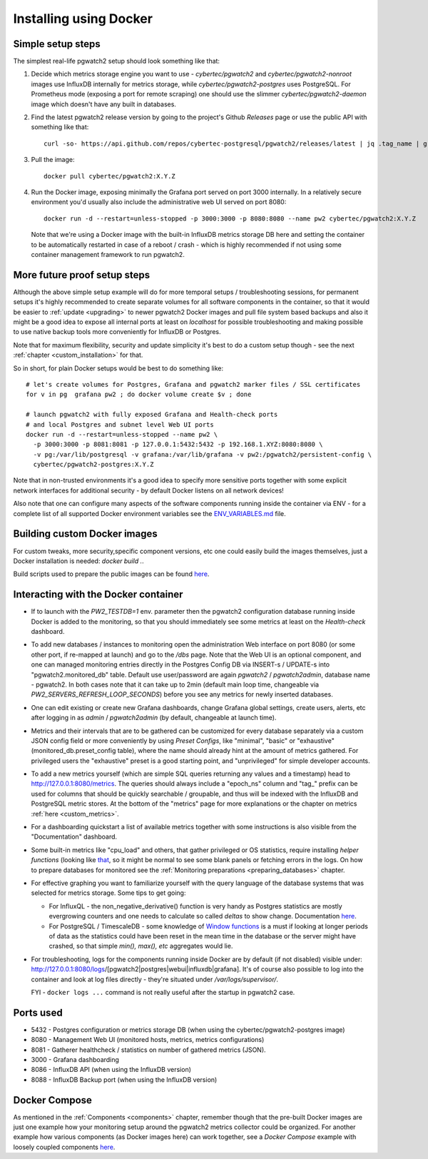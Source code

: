 Installing using Docker
=======================

Simple setup steps
------------------

The simplest real-life pgwatch2 setup should look something like that:

#. Decide which metrics storage engine you want to use - *cybertec/pgwatch2* and *cybertec/pgwatch2-nonroot* images use InfluxDB
   internally for metrics storage, while *cybertec/pgwatch2-postgres* uses PostgreSQL. For Prometheus mode (exposing a port
   for remote scraping) one should use the slimmer *cybertec/pgwatch2-daemon* image which doesn't have any built in databases.
#. Find the latest pgwatch2 release version by going to the project's Github *Releases* page or use the public API with
   something like that:

   ::

     curl -so- https://api.github.com/repos/cybertec-postgresql/pgwatch2/releases/latest | jq .tag_name | grep -oE '[0-9\.]+'

#. Pull the image:

   ::

     docker pull cybertec/pgwatch2:X.Y.Z

#. Run the Docker image, exposing minimally the Grafana port served on port 3000 internally. In a relatively secure
   environment you'd usually also include the administrative web UI served on port 8080:

   ::

     docker run -d --restart=unless-stopped -p 3000:3000 -p 8080:8080 --name pw2 cybertec/pgwatch2:X.Y.Z

   Note that we're using a Docker image with the built-in InfluxDB metrics storage DB here and setting the container to be automatically
   restarted in case of a reboot / crash - which is highly recommended if not using some container management framework to
   run pgwatch2.

.. _docker_example_launch:

More future proof setup steps
-----------------------------

Although the above simple setup example will do for more temporal setups / troubleshooting sessions, for permanent setups
it's highly recommended to create separate volumes for all software components in the container, so that it would be easier
to :ref:`update <upgrading>` to newer pgwatch2 Docker images and pull file system based backups and also it might be a good idea
to expose all internal ports at least on *localhost* for possible troubleshooting and making possible to use native backup
tools more conveniently for InfluxDB or Postgres.

Note that for maximum flexibility, security and update simplicity it's best to do a custom setup though - see the next
:ref:`chapter <custom_installation>` for that.

So in short, for plain Docker setups would be best to do something like:

::

  # let's create volumes for Postgres, Grafana and pgwatch2 marker files / SSL certificates
  for v in pg  grafana pw2 ; do docker volume create $v ; done

  # launch pgwatch2 with fully exposed Grafana and Health-check ports
  # and local Postgres and subnet level Web UI ports
  docker run -d --restart=unless-stopped --name pw2 \
    -p 3000:3000 -p 8081:8081 -p 127.0.0.1:5432:5432 -p 192.168.1.XYZ:8080:8080 \
    -v pg:/var/lib/postgresql -v grafana:/var/lib/grafana -v pw2:/pgwatch2/persistent-config \
    cybertec/pgwatch2-postgres:X.Y.Z

Note that in non-trusted environments it's a good idea to specify more sensitive ports together with some explicit network
interfaces for additional security - by default Docker listens on all network devices!

Also note that one can configure many aspects of the software components running inside the container via ENV - for a complete
list of all supported Docker environment variables see the `ENV_VARIABLES.md <https://github.com/cybertec-postgresql/pgwatch2/blob/master/ENV_VARIABLES.md>`_
file.


Building custom Docker images
-----------------------------

For custom tweaks, more security,specific component versions, etc one could easily build the images themselves, just a
Docker installation is needed: `docker build .`.

Build scripts used to prepare the public images can be found `here <https://github.com/cybertec-postgresql/pgwatch2/blob/master/build-all-images-latest.sh>`__.


Interacting with the Docker container
-------------------------------------

* If to launch with the *PW2_TESTDB=1* env. parameter then the pgwatch2 configuration database running inside Docker
  is added to the monitoring, so that you should immediately see some metrics at least on the *Health-check* dashboard.

* To add new databases / instances to monitoring open the administration Web interface on port 8080 (or some other port,
  if re-mapped at launch) and go to the */dbs* page. Note that the Web UI is an optional component, and one can managed
  monitoring entries directly in the Postgres Config DB via INSERT-s / UPDATE-s into "pgwatch2.monitored_db" table. Default
  use user/password are again *pgwatch2* / *pgwatch2admin*, database name - pgwatch2.
  In both cases note that it can take up to 2min (default main loop time, changeable via *PW2_SERVERS_REFRESH_LOOP_SECONDS*)
  before you see any metrics for newly inserted databases.

* One can edit existing or create new Grafana dashboards, change Grafana global settings, create users, alerts, etc after
  logging in as *admin* / *pgwatch2admin* (by default, changeable at launch time).

* Metrics and their intervals that are to be gathered can be customized for every database separately via a custom JSON
  config field or more conveniently by using *Preset Configs*, like "minimal", "basic" or "exhaustive" (monitored_db.preset_config
  table), where the name should already hint at the amount of metrics gathered. For privileged users the "exhaustive"
  preset is a good starting point, and "unprivileged" for simple developer accounts.

* To add a new metrics yourself (which are simple SQL queries returning any values and a timestamp) head to http://127.0.0.1:8080/metrics.
  The queries should always include a "epoch_ns" column and "tag\_" prefix can be used for columns that should be quickly
  searchable / groupable, and thus will be indexed with the InfluxDB and PostgreSQL metric stores. At the bottom of the
  "metrics" page for more explanations or the chapter on metrics :ref:`here <custom_metrics>`.

* For a dashboarding quickstart a list of available metrics together with some instructions is also visible from the "Documentation" dashboard.

* Some built-in metrics like "cpu_load" and others, that gather privileged or OS statistics, require installing *helper functions*
  (looking like `that <https://github.com/cybertec-postgresql/pgwatch2/blob/master/pgwatch2/metrics/00_helpers/get_load_average/9.1/metric.sql>`_,
  so it might be normal to see some blank panels or fetching errors in the logs. On how to prepare databases for monitored
  see the :ref:`Monitoring preparations <preparing_databases>` chapter.

* For effective graphing you want to familiarize yourself with the query language of the database systems that was selected
  for metrics storage. Some tips to get going:

  * For InfluxQL -  the non_negative_derivative() function is very handy as Postgres statistics are mostly evergrowing counters
    and one needs to calculate so called *deltas* to show change. Documentation `here <https://docs.influxdata.com/influxdb/latest/query_language/functions/#non-negative-derivative>`__.

  * For PostgreSQL / TimescaleDB - some knowledge of `Window functions <https://www.postgresql.org/docs/current/tutorial-window.html>`_
    is a must if looking at longer periods of data as the statistics could have been reset in the mean time in the database
    or the server might have crashed, so that simple *min(), max(), etc* aggregates would lie.

* For troubleshooting, logs for the components running inside Docker are by default (if not disabled) visible under:
  http://127.0.0.1:8080/logs/[pgwatch2|postgres|webui|influxdb|grafana]. It's of course also possible to log into the container
  and look at log files directly - they're situated under */var/logs/supervisor/*.

  FYI - ``docker logs ...`` command is not really useful after the startup in pgwatch2 case.


Ports used
----------

* 5432 - Postgres configuration or metrics storage DB (when using the cybertec/pgwatch2-postgres image)
* 8080 - Management Web UI (monitored hosts, metrics, metrics configurations)
* 8081 - Gatherer healthcheck / statistics on number of gathered metrics (JSON).
* 3000 - Grafana dashboarding
* 8086 - InfluxDB API (when using the InfluxDB version)
* 8088 - InfluxDB Backup port (when using the InfluxDB version)

Docker Compose
--------------

As mentioned in the :ref:`Components <components>` chapter, remember though that the pre-built Docker images are just one
example how your monitoring setup around the pgwatch2 metrics collector could be organized. For another example how various
components (as Docker images here) can work together, see a *Docker Compose* example with loosely coupled components
`here <https://github.com/cybertec-postgresql/pgwatch2/blob/master/docker-compose.yml>`__.
